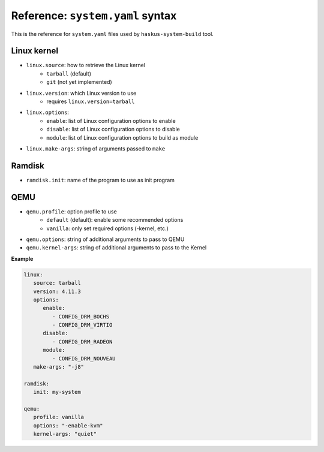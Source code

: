 Reference: ``system.yaml`` syntax
=================================

This is the reference for ``system.yaml`` files used by ``haskus-system-build``
tool.

Linux kernel
------------

* ``linux.source``: how to retrieve the Linux kernel
   * ``tarball`` (default)
   * ``git`` (not yet implemented)

* ``linux.version``: which Linux version to use
   * requires ``linux.version=tarball``

* ``linux.options``:
   * ``enable``: list of Linux configuration options to enable
   * ``disable``: list of Linux configuration options to disable
   * ``module``: list of Linux configuration options to build as module

* ``linux.make-args``: string of arguments passed to ``make``

Ramdisk
-------

* ``ramdisk.init``: name of the program to use as init program


QEMU
----

* ``qemu.profile``: option profile to use
   * ``default`` (default): enable some recommended options
   * ``vanilla``: only set required options (-kernel, etc.)

* ``qemu.options``: string of additional arguments to pass to QEMU

* ``qemu.kernel-args``: string of additional arguments to pass to the Kernel

**Example**

.. code:: yaml

   linux:
      source: tarball
      version: 4.11.3
      options:
         enable:
            - CONFIG_DRM_BOCHS
            - CONFIG_DRM_VIRTIO
         disable:
            - CONFIG_DRM_RADEON
         module:
            - CONFIG_DRM_NOUVEAU
      make-args: "-j8"
   
   ramdisk:
      init: my-system
   
   qemu:
      profile: vanilla
      options: "-enable-kvm"
      kernel-args: "quiet"

